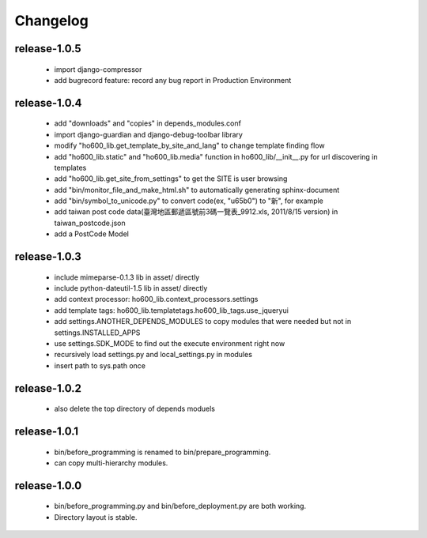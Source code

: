 .. Copyright (c) 2012, ho600.com
   All rights reserved.
   
   Redistribution and use in source and binary forms, with or without modification,
   are permitted provided that the following conditions are met:
   
       Redistributions of source code must retain the above copyright notice,
       this list of conditions and the following disclaimer.
   
       Redistributions in binary form must
       reproduce the above copyright notice, this list of conditions and the
       following disclaimer in the documentation and/or other materials provided
       with the distribution.
   
       Neither the name of the ho600.com nor the names of its contributors
       may be used to endorse or promote products derived from this software
       without specific prior written permission.
   
   THIS SOFTWARE IS PROVIDED BY THE COPYRIGHT HOLDERS AND CONTRIBUTORS "AS IS" AND
   ANY EXPRESS OR IMPLIED WARRANTIES, INCLUDING, BUT NOT LIMITED TO, THE IMPLIED
   WARRANTIES OF MERCHANTABILITY AND FITNESS FOR A PARTICULAR PURPOSE ARE DISCLAIMED.
   IN NO EVENT SHALL THE COPYRIGHT HOLDER OR CONTRIBUTORS BE LIABLE FOR ANY DIRECT,
   INDIRECT, INCIDENTAL, SPECIAL, EXEMPLARY, OR CONSEQUENTIAL DAMAGES (INCLUDING,
   BUT NOT LIMITED TO, PROCUREMENT OF SUBSTITUTE GOODS OR SERVICES; LOSS OF USE,
   DATA, OR PROFITS; OR BUSINESS INTERRUPTION) HOWEVER CAUSED AND ON ANY THEORY
   OF LIABILITY, WHETHER IN CONTRACT, STRICT LIABILITY, OR TORT (INCLUDING
   NEGLIGENCE OR OTHERWISE) ARISING IN ANY WAY OUT OF THE USE OF THIS SOFTWARE,
   EVEN IF ADVISED OF THE POSSIBILITY OF SUCH DAMAGE.

.. ho600-default-trunk for django or gae documentation master file, created by
   sphinx-quickstart on Tue Dec  7 16:10:01 2012.
   You can adapt this file completely to your liking, but it should at least
   contain the root `toctree` directive.

================================================================================
Changelog
================================================================================

release-1.0.5
--------------------------------------------------------------------------------

 * import django-compressor
 * add bugrecord feature: record any bug report in Production Environment

release-1.0.4
--------------------------------------------------------------------------------

 * add "downloads" and "copies" in depends_modules.conf
 * import django-guardian and django-debug-toolbar library
 * modify "ho600_lib.get_template_by_site_and_lang" to change template finding flow
 * add "ho600_lib.static" and  "ho600_lib.media" function in ho600_lib/__init__.py for url discovering in templates
 * add "ho600_lib.get_site_from_settings" to get the SITE is user browsing
 * add "bin/monitor_file_and_make_html.sh" to automatically generating sphinx-document
 * add "bin/symbol_to_unicode.py" to convert code(ex, "\u65b0") to "新", for example
 * add taiwan post code data(臺灣地區郵遞區號前3碼一覽表_9912.xls, 2011/8/15 version) in taiwan_postcode.json
 * add a PostCode Model

release-1.0.3
--------------------------------------------------------------------------------

 * include mimeparse-0.1.3 lib in asset/ directly
 * include python-dateutil-1.5 lib in asset/ directly
 * add context processor: ho600_lib.context_processors.settings
 * add template tags: ho600_lib.templatetags.ho600_lib_tags.use_jqueryui
 * add settings.ANOTHER_DEPENDS_MODULES to copy modules that were needed but not in settings.INSTALLED_APPS
 * use settings.SDK_MODE to find out the execute environment right now
 * recursively load settings.py and local_settings.py in modules
 * insert path to sys.path once

release-1.0.2
--------------------------------------------------------------------------------

 * also delete the top directory of depends moduels

release-1.0.1
--------------------------------------------------------------------------------

 * bin/before_programming is renamed to bin/prepare_programming.
 * can copy multi-hierarchy modules.

release-1.0.0
--------------------------------------------------------------------------------

 * bin/before_programming.py and bin/before_deployment.py are both working.
 * Directory layout is stable.

